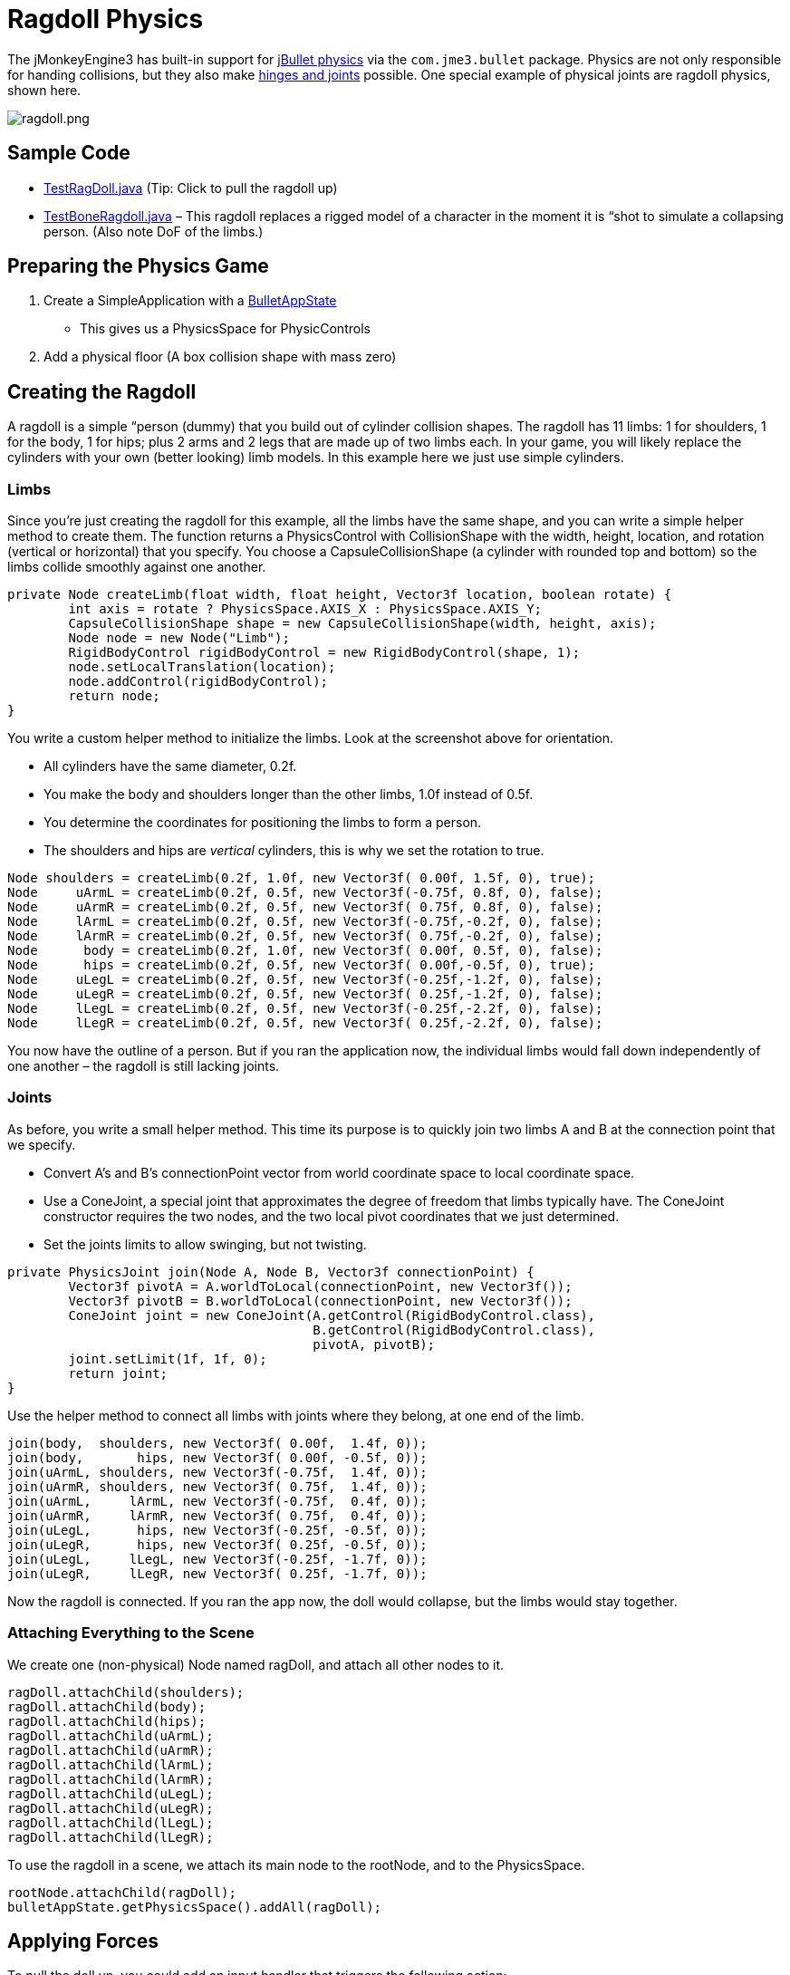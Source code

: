 

= Ragdoll Physics

The jMonkeyEngine3 has built-in support for link:http://jbullet.advel.cz[jBullet physics] via the `com.jme3.bullet` package. Physics are not only responsible for handing collisions, but they also make <<jme3/advanced/hinges_and_joints#,hinges and joints>> possible. One special example of physical joints are ragdoll physics, shown here.



image::jme3/advanced/ragdoll.png[ragdoll.png,with="",height="",align="center"]




== Sample Code

*  link:https://github.com/jMonkeyEngine/jmonkeyengine/blob/master/jme3-examples/src/main/java/jme3test/bullet/TestRagDoll.java[TestRagDoll.java] (Tip: Click to pull the ragdoll up)
*  link:https://github.com/jMonkeyEngine/jmonkeyengine/blob/master/jme3-examples/src/main/java/jme3test/bullet/TestBoneRagdoll.java[TestBoneRagdoll.java] – This ragdoll replaces a rigged model of a character in the moment it is “shot to simulate a collapsing person. (Also note DoF of the limbs.)


== Preparing the Physics Game

.  Create a SimpleApplication with a <<jme3/advanced/physics#,BulletAppState>>
**  This gives us a PhysicsSpace for PhysicControls

.  Add a physical floor (A box collision shape with mass zero)


== Creating the Ragdoll

A ragdoll is a simple “person (dummy) that you build out of cylinder collision shapes. The ragdoll has 11 limbs: 1 for shoulders, 1 for the body, 1 for hips; plus 2 arms and 2 legs that are made up of two limbs each. In your game, you will likely replace the cylinders with your own (better looking) limb models. In this example here we just use simple cylinders.



=== Limbs

Since you're just creating the ragdoll for this example, all the limbs have the same shape, and you can write a simple helper method to create them. The function returns a PhysicsControl with CollisionShape with the width, height, location, and rotation (vertical or horizontal) that you specify. You choose a CapsuleCollisionShape (a cylinder with rounded top and bottom) so the limbs collide smoothly against one another.


[source,java]

----

private Node createLimb(float width, float height, Vector3f location, boolean rotate) {
        int axis = rotate ? PhysicsSpace.AXIS_X : PhysicsSpace.AXIS_Y;
        CapsuleCollisionShape shape = new CapsuleCollisionShape(width, height, axis);
        Node node = new Node("Limb");
        RigidBodyControl rigidBodyControl = new RigidBodyControl(shape, 1);
        node.setLocalTranslation(location);
        node.addControl(rigidBodyControl);
        return node;
}

----

You write a custom helper method to initialize the limbs. Look at the screenshot above for orientation.


*  All cylinders have the same diameter, 0.2f.
*  You make the body and shoulders longer than the other limbs, 1.0f instead of 0.5f.
*  You determine the coordinates for positioning the limbs to form a person.
*  The shoulders and hips are _vertical_ cylinders, this is why we set the rotation to true.

[source,java]

----

Node shoulders = createLimb(0.2f, 1.0f, new Vector3f( 0.00f, 1.5f, 0), true);
Node     uArmL = createLimb(0.2f, 0.5f, new Vector3f(-0.75f, 0.8f, 0), false);
Node     uArmR = createLimb(0.2f, 0.5f, new Vector3f( 0.75f, 0.8f, 0), false);
Node     lArmL = createLimb(0.2f, 0.5f, new Vector3f(-0.75f,-0.2f, 0), false);
Node     lArmR = createLimb(0.2f, 0.5f, new Vector3f( 0.75f,-0.2f, 0), false);
Node      body = createLimb(0.2f, 1.0f, new Vector3f( 0.00f, 0.5f, 0), false);
Node      hips = createLimb(0.2f, 0.5f, new Vector3f( 0.00f,-0.5f, 0), true);
Node     uLegL = createLimb(0.2f, 0.5f, new Vector3f(-0.25f,-1.2f, 0), false);
Node     uLegR = createLimb(0.2f, 0.5f, new Vector3f( 0.25f,-1.2f, 0), false);
Node     lLegL = createLimb(0.2f, 0.5f, new Vector3f(-0.25f,-2.2f, 0), false);
Node     lLegR = createLimb(0.2f, 0.5f, new Vector3f( 0.25f,-2.2f, 0), false);

----

You now have the outline of a person. But if you ran the application now, the individual limbs would fall down independently of one another – the ragdoll is still lacking joints.



=== Joints

As before, you write a small helper method. This time its purpose is to quickly join two limbs A and B at the connection point that we specify.


*  Convert A's and B's connectionPoint vector from world coordinate space to local coordinate space.
*  Use a ConeJoint, a special joint that approximates the degree of freedom that limbs typically have. The ConeJoint constructor requires the two nodes, and the two local pivot coordinates that we just determined.
*  Set the joints limits to allow swinging, but not twisting.
[source,java]

----
private PhysicsJoint join(Node A, Node B, Vector3f connectionPoint) {
        Vector3f pivotA = A.worldToLocal(connectionPoint, new Vector3f());
        Vector3f pivotB = B.worldToLocal(connectionPoint, new Vector3f());
        ConeJoint joint = new ConeJoint(A.getControl(RigidBodyControl.class),
                                        B.getControl(RigidBodyControl.class),
                                        pivotA, pivotB);
        joint.setLimit(1f, 1f, 0);
        return joint;
}
----


Use the helper method to connect all limbs with joints where they belong, at one end of the limb.


[source,java]

----

join(body,  shoulders, new Vector3f( 0.00f,  1.4f, 0));
join(body,       hips, new Vector3f( 0.00f, -0.5f, 0));
join(uArmL, shoulders, new Vector3f(-0.75f,  1.4f, 0));
join(uArmR, shoulders, new Vector3f( 0.75f,  1.4f, 0));
join(uArmL,     lArmL, new Vector3f(-0.75f,  0.4f, 0));
join(uArmR,     lArmR, new Vector3f( 0.75f,  0.4f, 0));
join(uLegL,      hips, new Vector3f(-0.25f, -0.5f, 0));
join(uLegR,      hips, new Vector3f( 0.25f, -0.5f, 0));
join(uLegL,     lLegL, new Vector3f(-0.25f, -1.7f, 0));
join(uLegR,     lLegR, new Vector3f( 0.25f, -1.7f, 0));
----

Now the ragdoll is connected. If you ran the app now, the doll would collapse, but the limbs would stay together.



=== Attaching Everything to the Scene

We create one (non-physical) Node named ragDoll, and attach all other nodes to it.


[source,java]

----

ragDoll.attachChild(shoulders);
ragDoll.attachChild(body);
ragDoll.attachChild(hips);
ragDoll.attachChild(uArmL);
ragDoll.attachChild(uArmR);
ragDoll.attachChild(lArmL);
ragDoll.attachChild(lArmR);
ragDoll.attachChild(uLegL);
ragDoll.attachChild(uLegR);
ragDoll.attachChild(lLegL);
ragDoll.attachChild(lLegR);
----

To use the ragdoll in a scene, we attach its main node to the rootNode, and to the PhysicsSpace.


[source,java]

----

rootNode.attachChild(ragDoll);
bulletAppState.getPhysicsSpace().addAll(ragDoll);

----


== Applying Forces

To pull the doll up, you could add an input handler that triggers the following action:


[source,java]

----

Vector3f upforce = new Vector3f(0, 200, 0);
shoulders.applyContinuousForce(true, upforce);

----

We can use the action to pick the doll up and put it back on its feet, or what ever. Read more about <<jme3/advanced/physics#forcesmoving_physical_objects,Forces>> here.



== Detecting Collisions

Read the <<jme3/advanced/physics#responding_to_a_physicscollisionevent,Responding to a PhysicsCollisionEvent>> chapter in the general physics documentation on how to detect collisions. You can detect collisions between limbs or between limbs and the floor, and trigger game events.



== Best Practices

If you experience weird behaviour in a ragdoll – such as exploding into pieces and then reassembling – check your collision shapes. Verify you did not position the limbs too close to one another when assmebling the ragdoll. You typically see physical nodes being ejected when their collision shapes intersect, which puts physics in an impossible state.

<tags><tag target="documentation" /><tag target="physics" /><tag target="character" /><tag target="NPC" /><tag target="forces" /><tag target="collisions" /></tags>
